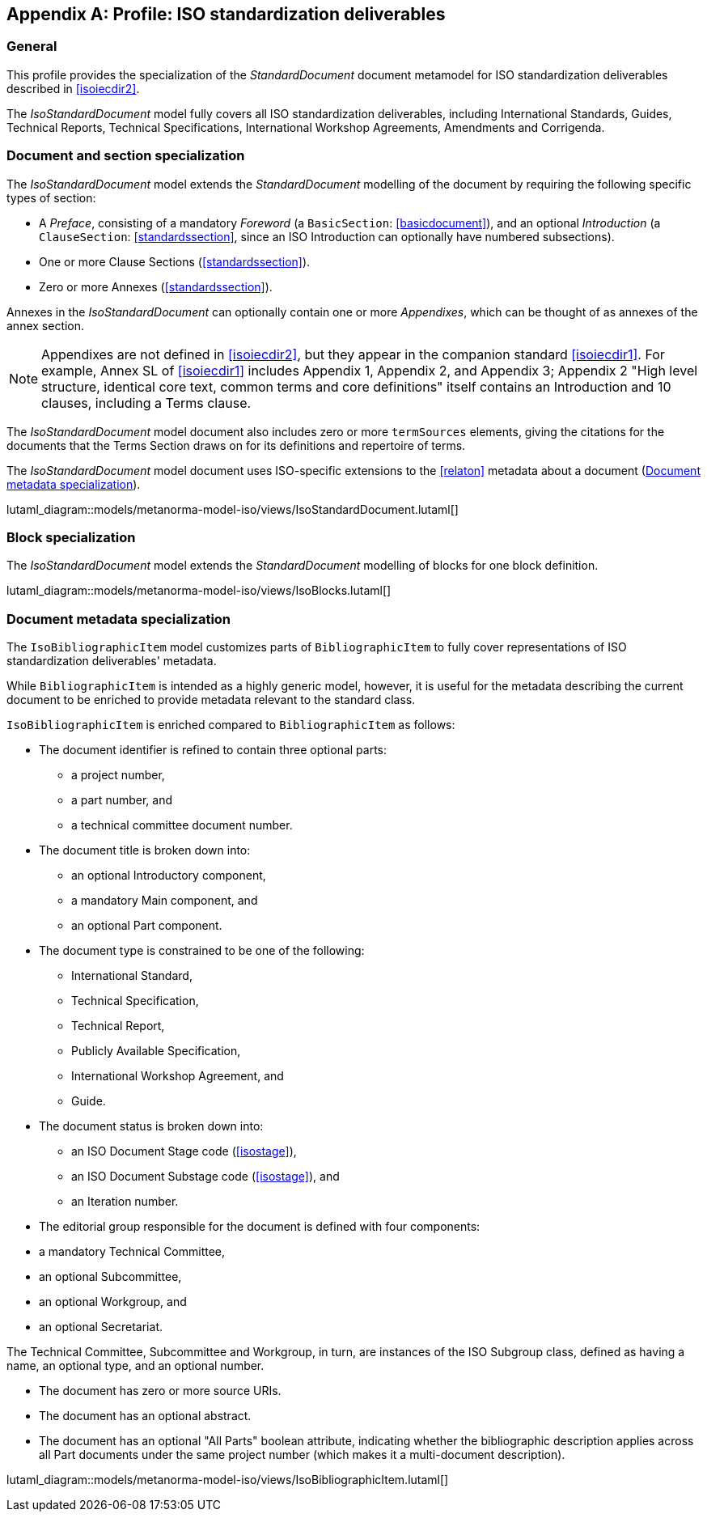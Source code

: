 
[[isoprofile]]
[appendix,obligation="informative"]
== Profile: ISO standardization deliverables

=== General

This profile provides the specialization of the
_StandardDocument_ document metamodel for ISO standardization deliverables
described in <<isoiecdir2>>.

The _IsoStandardDocument_ model fully covers all ISO
standardization deliverables, including International Standards,
Guides, Technical Reports, Technical Specifications,
International Workshop Agreements, Amendments and Corrigenda.


[[isodocument]]
=== Document and section specialization

The _IsoStandardDocument_ model extends the _StandardDocument_
modelling of the document by requiring the following specific types
of section:

* A _Preface_, consisting of a mandatory _Foreword_ (a
`BasicSection`: <<basicdocument>>), and an optional _Introduction_
(a `ClauseSection`: <<standardssection>>, since an ISO Introduction
can optionally have numbered subsections).

* One or more Clause Sections (<<standardssection>>).

* Zero or more Annexes (<<standardssection>>).

Annexes in the _IsoStandardDocument_ can optionally contain one or
more _Appendixes_, which can be thought of as annexes of the annex
section.

NOTE: Appendixes are not defined in <<isoiecdir2>>, but they appear
in the companion standard <<isoiecdir1>>. For example, Annex SL of
<<isoiecdir1>> includes Appendix 1, Appendix 2, and Appendix 3;
Appendix 2 "High level structure, identical core text, common terms
and core definitions" itself contains an Introduction and 10
clauses, including a Terms clause.

The _IsoStandardDocument_ model document also includes zero or more
`termSources` elements, giving the citations for the documents that
the Terms Section draws on for its definitions and repertoire of
terms.

The _IsoStandardDocument_ model document uses ISO-specific
extensions to the <<relaton>> metadata about a document
(<<isobib>>).


lutaml_diagram::models/metanorma-model-iso/views/IsoStandardDocument.lutaml[]

[lutaml_uml_attributes_table,models/metanorma-model-iso/views/IsoStandardDocument.lutaml,IsoStandardDocument]

[lutaml_uml_attributes_table,models/metanorma-model-iso/views/IsoStandardDocument.lutaml,IsoAmendmentDocument]

[lutaml_uml_attributes_table,models/metanorma-model-iso/views/IsoStandardDocument.lutaml,IsoSections]

[lutaml_uml_attributes_table,models/metanorma-model-iso/views/IsoStandardDocument.lutaml,IsoPreface]

[lutaml_uml_attributes_table,models/metanorma-model-iso/views/IsoStandardDocument.lutaml,IsoAnnexSection]

[lutaml_uml_attributes_table,models/metanorma-model-iso/views/IsoStandardDocument.lutaml,IsoAmendmentClause]


[[isoblock]]
=== Block specialization

The _IsoStandardDocument_ model extends the _StandardDocument_
modelling of blocks for one block definition.

lutaml_diagram::models/metanorma-model-iso/views/IsoBlocks.lutaml[]

[lutaml_uml_attributes_table,models/metanorma-model-iso/views/IsoBlocks.lutaml,IsoAdmonitionBlock]

[lutaml_uml_attributes_table,models/metanorma-model-iso/views/IsoBlocks.lutaml,IsoAdmonitionType]

[lutaml_uml_attributes_table,models/metanorma-model-iso/views/IsoBlocks.lutaml,IsoTermCollection]

[lutaml_uml_attributes_table,models/metanorma-model-iso/views/IsoBlocks.lutaml,IsoTerm]


[[isobib]]
=== Document metadata specialization

The `IsoBibliographicItem` model customizes parts
of `BibliographicItem` to fully cover representations
of ISO standardization deliverables' metadata.

While `BibliographicItem` is intended as a highly generic model,
however, it is useful for the metadata describing the current document
to be enriched to provide metadata relevant to the standard class.

`IsoBibliographicItem` is enriched compared to `BibliographicItem`
as follows:

* The document identifier is refined to contain three optional
parts:
** a project number,
** a part number, and
** a technical committee document number.

* The document title is broken down into:

** an optional Introductory component,
** a mandatory Main component, and
** an optional Part component.

* The document type is constrained to be one of the following:
** International Standard,
** Technical Specification,
** Technical Report,
** Publicly Available Specification,
** International Workshop Agreement, and
** Guide.

* The document status is broken down into:

** an ISO Document Stage code (<<isostage>>),
** an ISO Document Substage code (<<isostage>>), and
** an Iteration number.

* The editorial group responsible for the document is defined with
four components:
--
** a mandatory Technical Committee,
** an optional Subcommittee,
** an optional Workgroup, and
** an optional Secretariat.
--
The Technical Committee, Subcommittee and Workgroup, in turn, are
instances of the ISO Subgroup class, defined as having a name, an
optional type, and an optional number.

* The document has zero or more source URIs.

* The document has an optional abstract.

* The document has an optional "All Parts" boolean attribute,
indicating whether the bibliographic description applies across all
Part documents under the same project number (which makes it a
multi-document description).


lutaml_diagram::models/metanorma-model-iso/views/IsoBibliographicItem.lutaml[]

[lutaml_uml_attributes_table,models/metanorma-model-iso/views/IsoBibliographicItem.lutaml,IsoBibliographicItem]

[lutaml_uml_attributes_table,models/metanorma-model-iso/views/IsoBibliographicItem.lutaml,IsoDocumentId]

[lutaml_uml_attributes_table,models/metanorma-model-iso/views/IsoBibliographicItem.lutaml,IsoLocalizedTitle]

[lutaml_uml_attributes_table,models/metanorma-model-iso/views/IsoBibliographicItem.lutaml,IsoDocumentStatus]

[lutaml_uml_attributes_table,models/metanorma-model-iso/views/IsoBibliographicItem.lutaml,IsoProjectGroup]

[lutaml_uml_attributes_table,models/metanorma-model-iso/views/IsoBibliographicItem.lutaml,IsoSubGroup]

[lutaml_uml_attributes_table,models/metanorma-model-iso/views/IsoBibliographicItem.lutaml,IsoDocumentType]

[lutaml_uml_attributes_table,models/metanorma-model-iso/views/IsoBibliographicItem.lutaml,IecDocumentCategory]

[lutaml_uml_attributes_table,models/metanorma-model-iso/views/IsoBibliographicItem.lutaml,IsoDocumentStageCodes]

[lutaml_uml_attributes_table,models/metanorma-model-iso/views/IsoBibliographicItem.lutaml,IsoDocumentSubstageCodes]

[lutaml_uml_attributes_table,models/metanorma-model-iso/views/IsoBibliographicItem.lutaml,IsoBibDataExtensionType]


